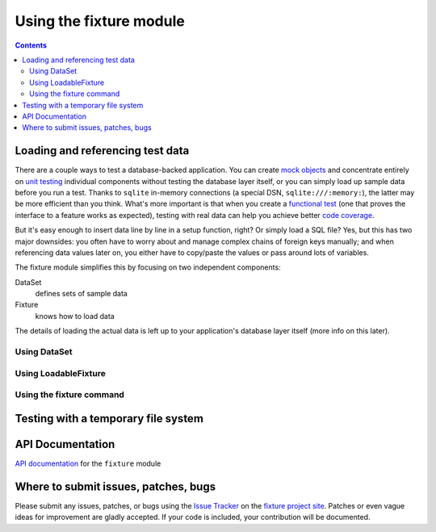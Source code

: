 
========================
Using the fixture module
========================

.. contents::

Loading and referencing test data
---------------------------------

There are a couple ways to test a database-backed application.  You can create `mock objects`_ and concentrate entirely on `unit testing`_ individual components without testing the database layer itself, or you can simply load up sample data before you run a test.  Thanks to ``sqlite`` in-memory connections (a special DSN, ``sqlite:///:memory:``), the latter may be more efficient than you think.  What's more important is that when you create a `functional test`_ (one that proves the interface to a feature works as expected), testing with real data can help you achieve better `code coverage`_.

But it's easy enough to insert data line by line in a setup function, right?  Or simply load a SQL file?  Yes, but this has two major downsides: you often have to worry about and manage complex chains of foreign keys manually; and when referencing data values later on, you either have to copy/paste the values or pass around lots of variables.

The fixture module simplifies this by focusing on two independent components:

DataSet
    defines sets of sample data
Fixture
    knows how to load data

The details of loading the actual data is left up to your application's database layer itself (more info on this later).

.. _sqlite: http://sqlite.org
.. _mock objects: http://en.wikipedia.org/wiki/Mock_object
.. _unit testing: http://en.wikipedia.org/wiki/Unit_testing
.. _functional test: http://en.wikipedia.org/wiki/Functional_test
.. _code coverage: http://en.wikipedia.org/wiki/Code_coverage

Using DataSet
~~~~~~~~~~~~~

.. include_docstring:: fixture.dataset

Using LoadableFixture
~~~~~~~~~~~~~~~~~~~~~

.. include_docstring:: fixture.loadable

Using the fixture command
~~~~~~~~~~~~~~~~~~~~~~~~~

.. include_docstring:: fixture.command.generate

Testing with a temporary file system
------------------------------------

.. include_docstring:: fixture.io

API Documentation
-----------------

`API documentation`_ for the ``fixture`` module

.. _API documentation: ../apidocs/

Where to submit issues, patches, bugs
-------------------------------------

Please submit any issues, patches, or bugs using the `Issue Tracker`_ on the `fixture project site`_.  Patches or even vague ideas for improvement are gladly accepted.  If your code is included, your contribution will be documented.

.. _Issue Tracker: http://code.google.com/p/fixture/issues/list
.. _fixture project site: http://code.google.com/p/fixture/

